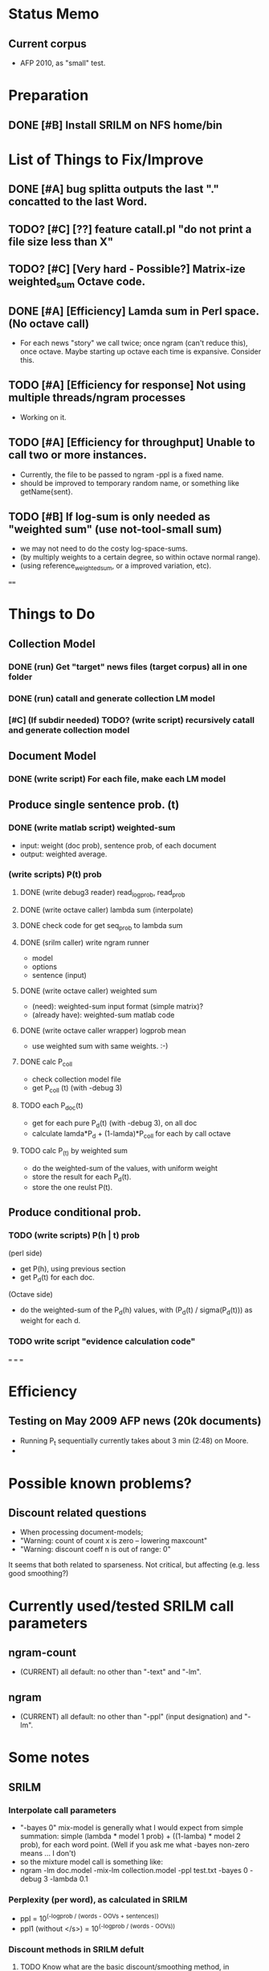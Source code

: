 * Status Memo 
** Current corpus 
- AFP 2010, as "small" test. 

* Preparation
** DONE [#B] Install SRILM on NFS home/bin 

* List of Things to Fix/Improve 
** DONE [#A] bug splitta outputs the last "." concatted to the last Word.    
** TODO? [#C] [??] feature catall.pl "do not print a file size less than X" 
** TODO? [#C] [Very hard - Possible?] Matrix-ize weighted_sum Octave code. 
** DONE [#A] [Efficiency] Lamda sum in Perl space. (No octave call) 
- For each news "story" we call twice; once ngram (can't reduce this),
  once octave. Maybe starting up octave each time is
  expansive. Consider this. 
** TODO [#A] [Efficiency for response] Not using multiple threads/ngram processes
- Working on it. 
** TODO [#A] [Efficiency for throughput] Unable to call two or more instances. 
- Currently, the file to be passed to ngram -ppl is a fixed name. 
- should be improved to temporary random name, or something like getName{sent}. 
** TODO [#B] If log-sum is only needed as "weighted sum" (use not-tool-small sum)
- we may not need to do the costy log-space-sums. 
- (by multiply weights to a certain degree, so within octave normal range). 
- (using reference_weightedsum, or a improved variation, etc). 

==== 

* Things to Do 
** Collection Model 

*** DONE (run) Get "target" news files (target corpus) all in one folder 
*** DONE (run) catall and generate collection LM model 
*** [#C] (If subdir needed) TODO? (write script) recursively catall and generate collection model 

** Document Model 
*** DONE (write script) For each file, make each LM model

** Produce single sentence prob. (t) 
*** DONE (write matlab script) weighted-sum 
- input: weight (doc prob), sentence prob, of each document 
- output: weighted average. 

*** (write scripts) P(t) prob 
**** DONE (write debug3 reader) read_log_prob, read_prob
**** DONE (write octave caller) lambda sum (interpolate) 
**** DONE check code for get seq_prob to lambda sum 
**** DONE (srilm caller) write ngram runner
- model 
- options  
- sentence (input) 
**** DONE (write octave caller) weighted sum 
- (need): weighted-sum input format (simple matrix)?
- (already have): weighted-sum matlab code 
**** DONE (write octave caller wrapper) logprob mean 
- use weighted sum with same weights. :-) 
**** DONE calc P_coll 
- check collection model file 
- get P_coll (t) (with -debug 3)
**** TODO each P_doc(t) 
- get for each pure P_d(t) (with -debug 3), on all doc 
- calculate lamda*P_d + (1-lamda)*P_coll for each by call octave
**** TODO calc P_(t) by weighted sum 
- do the weighted-sum of the values, with uniform weight 
- store the result for each P_d(t). 
- store the one reulst P(t). 

** Produce conditional prob. 
*** TODO (write scripts) P(h | t) prob 
(perl side) 
- get P(h), using previous section 
- get P_d(t) for each doc. 
(Octave side) 
- do the weighted-sum of the P_d(h) values, with (P_d(t) /
  sigma(P_d(t))) as weight for each d. 

*** TODO write script "evidence calculation code" 

===
===
===

* Efficiency 
** Testing on May 2009 AFP news (20k documents) 
- Running P_t sequentially currently takes about 3 min (2:48) on Moore.  
- 

* Possible known problems? 
** Discount related questions
- When processing document-models; 
- "Warning: count of count x is zero -- lowering maxcount" 
- "Warning: discount coeff n is out of range: 0" 
It seems that both related to sparseness. Not critical, but affecting
(e.g. less good smoothing?)  

* Currently used/tested SRILM call parameters 
** ngram-count 
- (CURRENT) all default: no other than "-text" and "-lm". 
** ngram 
- (CURRENT) all default: no other than "-ppl" (input designation) and "-lm".  

* Some notes
** SRILM 
*** Interpolate call parameters 
- "-bayes 0" mix-model is generally what I would expect from simple
  summation: simple (lambda * model 1 prob) + ((1-lamba) * model 2
  prob), for each word point. (Well if you ask me what -bayes non-zero
  means ... I don't) 
- so the mixture model call is something like: 
- ngram -lm doc.model -mix-lm collection.model -ppl test.txt -bayes 0 -debug 3 -lambda 0.1

*** Perplexity (per word), as calculated in SRILM 
- ppl = 10^(-logprob / (words - OOVs + sentences))
- ppl1 (without </s>) = 10^(-logprob / (words - OOVs)) 

*** Discount methods in SRILM defult 
**** TODO Know what are the basic discount/smoothing method, in DEFAULT (no opt)

** Octave 
*** Octave "precision" of double is one digit less (than SRILM) 
- Seems like this causes the small amount of difference in the final
  result. (try octave> a = 0.00409898) 
- Octave uses H/W floats. ... hmm. no easy way around(?)
- "Symbolic toolbox". vpa(something). ... hmm. Maybe. 


* Something I am not really sure

** [#A] Word level model, or Sentence level model? 
- Basically, what I am trying to do is doing weighted sum of
  probabilities. There is two way of doing things. 
- Word Level weighted sum and Sentence Level weighted sum 
- Say, sentence is: P(w_1, ..., w_n). 
*** Sentence level weighted-sum 
- At sentence level, this can be calculated by 
  weighted_mean_all_d(  P_d(w_1, .., w_n)  ) 
*** Word level weithed-sum 
- At word level, this can be caluclated by 
- product 
  { ... 
    weighted_mean_all_d( P(w_n | w_{n-1},w_{n-2}, w_{n-3} ), 
    weighted_mean_all_d( P(w_n+1 | w_n, w_{n-1}, w_{n-2} ), 
    ... 
    weighted_mean_all_d( P(</s> | ...) ) 
  }
*** Not compatible
- The problem is that, two values are different. Weighted mean on
  sentence level (up to each sentence, prob calculated by each
  document model) produces one value. Product of word level
  probabilities that gained by per word weighted mean produces another
  value. They are generally not that far, but not the same. 

*** Which one should we use? 
- If we want to use "per-word predictability" power, we need to do
  things on word level. Maybe this is more powerful. (and a bit
  slower) 
- If we are not interested in word level, and since our assumption
  simply assumes the underlying document-model generates a
  probablility for each given sentence... Then sentence level is good
  enough.
- Try both? Hmm. 

*** For now?
- Try both?: no. on sentence level.  
- Sentence level. Following strictly to P_d(sentence). 
- Basic premise: A sentence, a probability. Each document model is
  independent (although weakly linked by coll-model, but this is
  not relevant here) 

